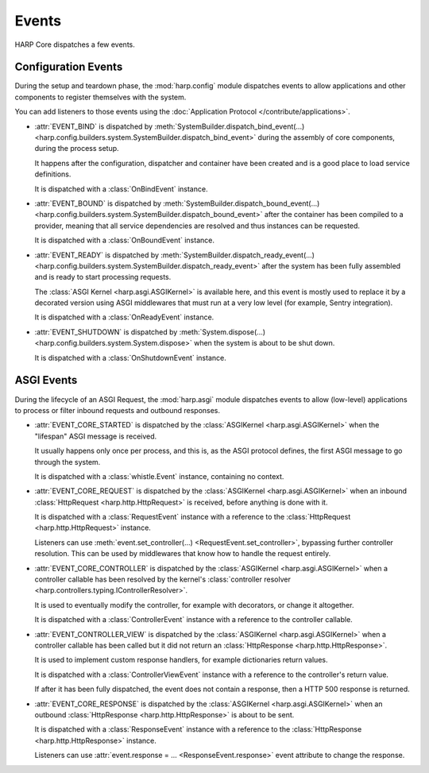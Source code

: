 Events
======

HARP Core dispatches a few events.

Configuration Events
::::::::::::::::::::

.. py:currentmodule:: harp.config.events

During the setup and teardown phase, the :mod:`harp.config` module dispatches events to allow applications and other
components to register themselves with the system.

You can add listeners to those events using the :doc:`Application Protocol </contribute/applications>`.

* :attr:`EVENT_BIND` is dispatched by :meth:`SystemBuilder.dispatch_bind_event(...)
  <harp.config.builders.system.SystemBuilder.dispatch_bind_event>` during the assembly of core components, during the
  process setup.

  It happens after the configuration, dispatcher and container have been created and is a good place to load service
  definitions.

  It is dispatched with a :class:`OnBindEvent` instance.

* :attr:`EVENT_BOUND` is dispatched by :meth:`SystemBuilder.dispatch_bound_event(...)
  <harp.config.builders.system.SystemBuilder.dispatch_bound_event>` after the container has been compiled to a provider,
  meaning that all service dependencies are resolved and thus instances can be requested.

  It is dispatched with a :class:`OnBoundEvent` instance.

* :attr:`EVENT_READY` is dispatched by :meth:`SystemBuilder.dispatch_ready_event(...)
  <harp.config.builders.system.SystemBuilder.dispatch_ready_event>` after the system has been fully assembled and is
  ready to start processing requests.

  The :class:`ASGI Kernel <harp.asgi.ASGIKernel>` is available here, and this event is mostly used to replace it by a
  decorated version using ASGI middlewares that must run at a very low level (for example, Sentry integration).

  It is dispatched with a :class:`OnReadyEvent` instance.

* :attr:`EVENT_SHUTDOWN` is dispatched by :meth:`System.dispose(...)
  <harp.config.builders.system.System.dispose>` when the system is about to be shut down.

  It is dispatched with a :class:`OnShutdownEvent` instance.


ASGI Events
:::::::::::

.. py:currentmodule:: harp.asgi.events

During the lifecycle of an ASGI Request, the :mod:`harp.asgi` module dispatches events to allow (low-level) applications
to process or filter inbound requests and outbound responses.

* :attr:`EVENT_CORE_STARTED` is dispatched by the :class:`ASGIKernel <harp.asgi.ASGIKernel>` when the "lifespan" ASGI
  message is received.

  It usually happens only once per process, and this is, as the ASGI protocol defines, the first ASGI message to go
  through the system.

  It is dispatched with a :class:`whistle.Event` instance, containing no context.

* :attr:`EVENT_CORE_REQUEST` is dispatched by the :class:`ASGIKernel <harp.asgi.ASGIKernel>` when an inbound
  :class:`HttpRequest <harp.http.HttpRequest>` is received, before anything is done with it.

  It is dispatched with a :class:`RequestEvent` instance with a reference to the :class:`HttpRequest
  <harp.http.HttpRequest>` instance.

  Listeners can use :meth:`event.set_controller(...) <RequestEvent.set_controller>`, bypassing further
  controller resolution. This can be used by middlewares that know how to handle the request entirely.

* :attr:`EVENT_CORE_CONTROLLER` is dispatched by the :class:`ASGIKernel <harp.asgi.ASGIKernel>` when a controller
  callable has been resolved by the kernel's :class:`controller resolver <harp.controllers.typing.IControllerResolver>`.

  It is used to eventually modify the controller, for example with decorators, or change it altogether.

  It is dispatched with a :class:`ControllerEvent` instance with a reference to the controller callable.

* :attr:`EVENT_CONTROLLER_VIEW` is dispatched by the :class:`ASGIKernel <harp.asgi.ASGIKernel>` when a controller
  callable has been called but it did not return an :class:`HttpResponse <harp.http.HttpResponse>`.

  It is used to implement custom response handlers, for example dictionaries return values.

  It is dispatched with a :class:`ControllerViewEvent` instance with a reference to the controller's return value.

  If after it has been fully dispatched, the event does not contain a response, then a HTTP 500 response is returned.

* :attr:`EVENT_CORE_RESPONSE` is dispatched by the :class:`ASGIKernel <harp.asgi.ASGIKernel>` when an outbound
  :class:`HttpResponse <harp.http.HttpResponse>` is about to be sent.

  It is dispatched with a :class:`ResponseEvent` instance with a reference to the :class:`HttpResponse
  <harp.http.HttpResponse>` instance.

  Listeners can use :attr:`event.response = ... <ResponseEvent.response>` event attribute to change the response.

.. todo:: Add sequence diagram

